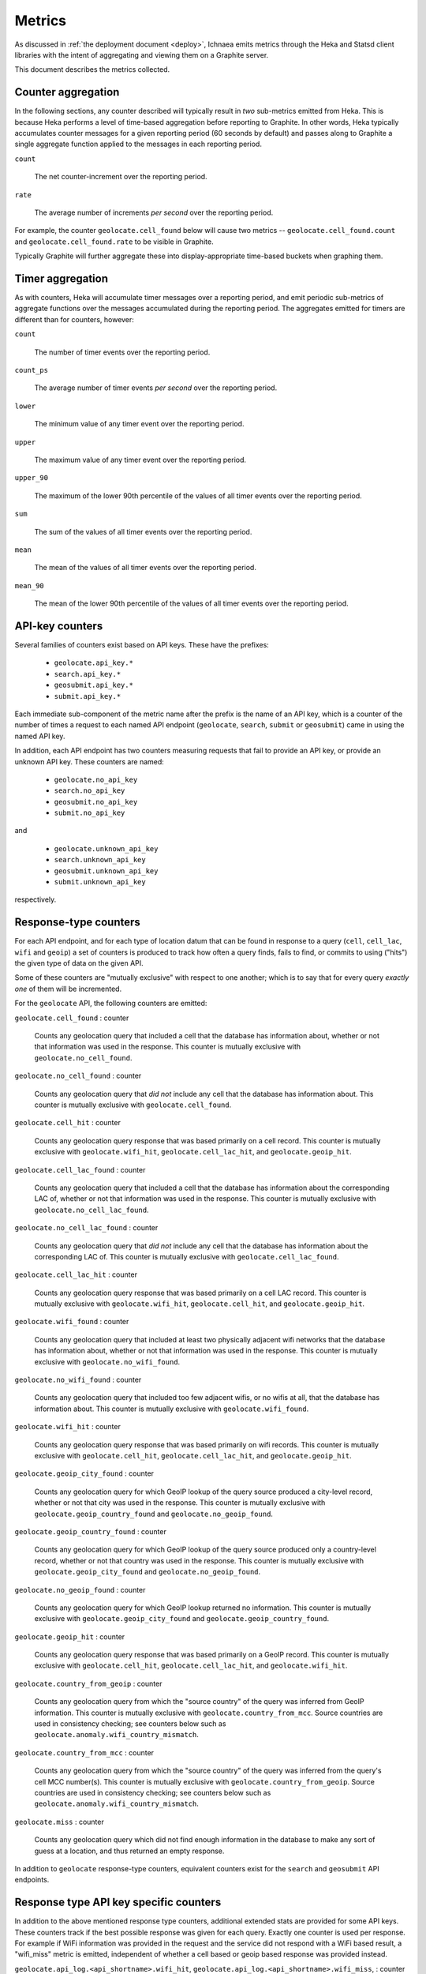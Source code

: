 .. _metrics:

=======
Metrics
=======

As discussed in :ref:`the deployment document <deploy>`, Ichnaea emits
metrics through the Heka and Statsd client libraries with the intent of
aggregating and viewing them on a Graphite server.

This document describes the metrics collected.

Counter aggregation
-------------------

In the following sections, any counter described will typically result in
*two* sub-metrics emitted from Heka. This is because Heka performs a level
of time-based aggregation before reporting to Graphite. In other words,
Heka typically accumulates counter messages for a given reporting period (60
seconds by default) and passes along to Graphite a single aggregate
function applied to the messages in each reporting period.

``count``

    The net counter-increment over the reporting period.

``rate``

    The average number of increments *per second* over the reporting
    period.

For example, the counter ``geolocate.cell_found`` below will cause two
metrics -- ``geolocate.cell_found.count`` and ``geolocate.cell_found.rate``
to be visible in Graphite.

Typically Graphite will further aggregate these into display-appropriate
time-based buckets when graphing them.


Timer aggregation
-----------------

As with counters, Heka will accumulate timer messages over a reporting
period, and emit periodic sub-metrics of aggregate functions over the
messages accumulated during the reporting period. The aggregates emitted
for timers are different than for counters, however:

``count``

    The number of timer events over the reporting period.

``count_ps``

    The average number of timer events *per second* over the reporting
    period.

``lower``

    The minimum value of any timer event over the reporting period.

``upper``

    The maximum value of any timer event over the reporting period.

``upper_90``

    The maximum of the lower 90th percentile of the values of all timer
    events over the reporting period.

``sum``

    The sum of the values of all timer events over the reporting period.

``mean``

    The mean of the values of all timer events over the reporting period.

``mean_90``

    The mean of the lower 90th percentile of the values of all timer
    events over the reporting period.


API-key counters
----------------

Several families of counters exist based on API keys. These have the prefixes:

  - ``geolocate.api_key.*``
  - ``search.api_key.*``
  - ``geosubmit.api_key.*``
  - ``submit.api_key.*``

Each immediate sub-component of the metric name after the prefix is the name
of an API key, which is a counter of the number of times a request to each
named API endpoint (``geolocate``, ``search``, ``submit`` or ``geosubmit``)
came in using the named API key.

In addition, each API endpoint has two counters measuring requests that
fail to provide an API key, or provide an unknown API key. These counters
are named:

  - ``geolocate.no_api_key``
  - ``search.no_api_key``
  - ``geosubmit.no_api_key``
  - ``submit.no_api_key``

and

  - ``geolocate.unknown_api_key``
  - ``search.unknown_api_key``
  - ``geosubmit.unknown_api_key``
  - ``submit.unknown_api_key``

respectively.


Response-type counters
----------------------

For each API endpoint, and for each type of location datum that can be
found in response to a query (``cell``, ``cell_lac``, ``wifi`` and
``geoip``) a set of counters is produced to track how often a query finds,
fails to find, or commits to using ("hits") the given type of data on the
given API.

Some of these counters are "mutually exclusive" with respect to one
another; which is to say that for every query *exactly one* of them will be
incremented.

For the ``geolocate`` API, the following counters are emitted:

``geolocate.cell_found`` : counter

    Counts any geolocation query that included a cell that the database has
    information about, whether or not that information was used in the
    response. This counter is mutually exclusive with
    ``geolocate.no_cell_found``.

``geolocate.no_cell_found`` : counter

    Counts any geolocation query that *did not* include any cell that the
    database has information about. This counter is mutually exclusive with
    ``geolocate.cell_found``.

``geolocate.cell_hit`` : counter

    Counts any geolocation query response that was based primarily on a
    cell record. This counter is mutually exclusive with
    ``geolocate.wifi_hit``, ``geolocate.cell_lac_hit``, and
    ``geolocate.geoip_hit``.

``geolocate.cell_lac_found`` : counter

    Counts any geolocation query that included a cell that the database has
    information about the corresponding LAC of, whether or not that
    information was used in the response. This counter is mutually
    exclusive with ``geolocate.no_cell_lac_found``.

``geolocate.no_cell_lac_found`` : counter

    Counts any geolocation query that *did not* include any cell that the
    database has information about the corresponding LAC of. This counter
    is mutually exclusive with ``geolocate.cell_lac_found``.

``geolocate.cell_lac_hit`` : counter

    Counts any geolocation query response that was based primarily on a
    cell LAC record. This counter is mutually exclusive with
    ``geolocate.wifi_hit``, ``geolocate.cell_hit``, and
    ``geolocate.geoip_hit``.

``geolocate.wifi_found`` : counter

    Counts any geolocation query that included at least two physically
    adjacent wifi networks that the database has information about, whether
    or not that information was used in the response. This counter is
    mutually exclusive with ``geolocate.no_wifi_found``.

``geolocate.no_wifi_found`` : counter

    Counts any geolocation query that included too few adjacent wifis, or
    no wifis at all, that the database has information about. This counter
    is mutually exclusive with ``geolocate.wifi_found``.

``geolocate.wifi_hit`` : counter

    Counts any geolocation query response that was based primarily on
    wifi records. This counter is mutually exclusive with
    ``geolocate.cell_hit``, ``geolocate.cell_lac_hit``, and
    ``geolocate.geoip_hit``.

``geolocate.geoip_city_found`` : counter

    Counts any geolocation query for which GeoIP lookup of the query
    source produced a city-level record, whether or not that city was
    used in the response. This counter is mutually exclusive with
    ``geolocate.geoip_country_found`` and ``geolocate.no_geoip_found``.

``geolocate.geoip_country_found`` : counter

    Counts any geolocation query for which GeoIP lookup of the query source
    produced only a country-level record, whether or not that country was
    used in the response. This counter is mutually exclusive with
    ``geolocate.geoip_city_found`` and ``geolocate.no_geoip_found``.

``geolocate.no_geoip_found`` : counter

    Counts any geolocation query for which GeoIP lookup returned no
    information. This counter is mutually exclusive with
    ``geolocate.geoip_city_found`` and ``geolocate.geoip_country_found``.

``geolocate.geoip_hit`` : counter

    Counts any geolocation query response that was based primarily on a
    GeoIP record. This counter is mutually exclusive with
    ``geolocate.cell_hit``, ``geolocate.cell_lac_hit``, and
    ``geolocate.wifi_hit``.

``geolocate.country_from_geoip`` : counter

    Counts any geolocation query from which the "source country" of the
    query was inferred from GeoIP information. This counter is mutually
    exclusive with ``geolocate.country_from_mcc``. Source countries are
    used in consistency checking; see counters below such as
    ``geolocate.anomaly.wifi_country_mismatch``.

``geolocate.country_from_mcc`` : counter

    Counts any geolocation query from which the "source country" of the
    query was inferred from the query's cell MCC number(s). This counter is
    mutually exclusive with ``geolocate.country_from_geoip``. Source
    countries are used in consistency checking; see counters below such as
    ``geolocate.anomaly.wifi_country_mismatch``.

``geolocate.miss`` : counter

    Counts any geolocation query which did not find enough information
    in the database to make any sort of guess at a location, and thus
    returned an empty response.


In addition to ``geolocate`` response-type counters, equivalent counters
exist for the ``search`` and ``geosubmit`` API endpoints.


Response type API key specific counters
---------------------------------------

In addition to the above mentioned response type counters, additional
extended stats are provided for some API keys. These counters track if
the best possible response was given for each query. Exactly one counter
is used per response. For example if WiFi information was provided in the
request and the service did not respond with a WiFi based result, a
"wifi_miss" metric is emitted, independent of whether a cell based or geoip
based response was provided instead.

``geolocate.api_log.<api_shortname>.wifi_hit``,
``geolocate.api_log.<api_shortname>.wifi_miss``, : counter

    Counts the number of requests that did contain WiFi data and were
    responded to with a WiFi based result (hit) and those that did not
    (miss).

``geolocate.api_log.<api_shortname>.cell_hit``,
``geolocate.api_log.<api_shortname>.cell_lac_hit``,
``geolocate.api_log.<api_shortname>.cell_miss``, : counter

    Counts the number of requests that did contain cell data and were
    responded to with a cell (hit) or a cell location area (lac_hit) result
    and those that were not answered with any cell based data (miss).

``geolocate.api_log.<api_shortname>.geoip_hit``,
``geolocate.api_log.<api_shortname>.geoip_miss``, : counter

    Counts the number of requests that did contain neither cell nor WiFi
    data and were successfully answered with a geoip result (hit) and
    those were no position estimate could be given (miss).


In addition to ``geolocate`` response-type counters, equivalent counters
exist for the ``search`` and ``geosubmit`` API endpoints.


WiFi query characteristics
--------------------------

Specifically for WiFi based queries, we collect a number of additional
metrics.

``geolocate.wifi.provided_too_few`` : counter

    Counts the number of times we get requests with exactly one WiFi
    network in them.

``geolocate.wifi.provided`` : timer

    Provides a pseudo-timer counting the number of WiFi networks in
    request. Only applies to requests with at least two WiFi networks.

``geolocate.wifi.partial_match`` : counter

    Counts the number of requests where we have WiFi records for some
    but not all of the provided networks.

``geolocate.wifi.provided_not_known`` : timer

    Provides a pseudo-timer counting the number of additional WiFi
    networks in a request, for which we did not have a record.

``geolocate.wifi.provided_too_similar`` : timer

    Provides a pseudo-timer counting the number of WiFi networks, which
    where too similar to each other. Only applies to requests where at
    least one WiFi network was detected as being too similar.

``geolocate.wifi.found_too_few`` : counter

    Counts the number of requests where we found less than two WiFi
    records after filtering them for similarity.

``geolocate.wifi.found_no_cluster`` : counter

    Counts the number of requests where we found no cluster of nearby
    WiFi networks which included at least two networks.


These counters and timers also exist for the ``search``
and ``geosubmit`` API endpoints.


Query anomaly counters
----------------------

These count semantic data inconsistencies detected either in a query or in
the data retrieved in response to a query. In some cases they will cause
the query to be rejected outright, in other cases simply degrade the
quality of the query.

These inconsistencies are generally not automatically correctable as it's
not clear which data is correct or incorrect, merely that two data points
disagree on some fact that they "should" agree on. The corrective measure
taken is usually to reduce the estimated accuracy of the result, or discard
the data that suggests higher accuracy in favor of that which suggests
lower.

``geolocate.anomaly.cell_lac_country_mismatch`` : counter

    Counts any cell-based geolocation query where the cell LAC stored in
    the database was located outside the country inferred from the query's
    GeoIP and/or cell MCC.

``geolocate.anomaly.geoip_mcc_mismatch`` : counter

    Counts any cell-based geolocation query where the country inferred from
    an observed cell's MCC did not match the country code inferred from the
    query GeoIP.

``geolocate.anomaly.wifi_cell_lac_mismatch`` : counter

    Counts any cell-and-wifi geolocation query where the wifi stored in the
    database was located outside the cell's LAC bounding box, also as
    stored in the database.

``geolocate.anomaly.wifi_country_mismatch`` : counter

    Counts any wifi-based geolocation query where the wifi stored in the
    database was located outside the country inferred from GeoIP and/or
    cell MCC.

``geolocate.anomaly.multiple_mccs`` : counter

    Counts any cell-based geolocation query where multiple cells were
    measured and the cells appear in more than a single MCC. This may
    happen somewhat frequently in border areas.

In addition to geolocate anomaly counters, equivalent counters exist for
the ``search`` and ``geosubmit`` API endpoints.


Accuracy pseudo-timers
----------------------

Each query sent to a location-search API endpoint -- ``search``,
``geolocate`` or ``geosubmit`` -- results in a location and an estimated
*accuracy*, measuring an approximate radius (in meters) around the location
in which Ichnaea thinks the user is located.

These accuracy values are emitted as *timer metrics*, despite not actually
representing an elapsed time value. This overloading of the concept of
"timer" to convey some other scalar quantity like "meters" is a common
idiom in metric reporting pipelines, in order to measure the min, max, mean
and 90th-percentile aggregate functions.

Therefore the following "pseudo-timers" exist, reporting the accuracy of
cell, cell LAC, GeoIP and WiFi-based responses:

  - ``geolocate.accuracy.cell``
  - ``geolocate.accuracy.cell_lac``
  - ``geolocate.accuracy.geoip``
  - ``geolocate.accuracy.wifi``

These timers also exist for the ``search`` and ``geosubmit`` API endpoints.


Fine-grained ingress stats
--------------------------

When a batch of reports is accepted at one of the submission API
endpoints, it is decomposed into a number of "items" -- wifi or cell
observations -- each of which then works its way through a process of
normalization, consistency-checking, rate limiting and eventually
(possibly) integration into aggregate station estimates held in the main
database tables. Along the way several counters measure the steps involved:

``items.uploaded.batches`` : counter

    Counts the number of "batches" of reports accepted to the data
    processing pipeline by an API endpoint. A batch generally
    corresponds to the set of items uploaded in a single HTTP POST to the
    ``submit`` or ``geosubmit`` APIs. In other words this metric counts
    "submissions that make it past coarse-grained checks" such as API-key
    and JSON schema validity checking.

``items.uploaded.batch_size`` : timer

    Pseudo-timer counting the number of reports per uploaded batch.
    Typically client software like Mozilla Stumbler uploads 50 reports
    per batch.

``items.uploaded.reports`` : counter

    Counts the number of reports accepted to the data processing pipeline.

``items.uploaded.cell_observations``, ``items.uploaded.wifi_observations`` : counters

    Count the number of cell or wifi observations entering the data processing
    pipeline; before normalization, blacklist processing and rate limiting
    have been applied. In other words this metric counts "total cell or wifi
    observations inside each submitted batch", as each batch is decomposed
    into individual observations.

``items.dropped.cell_ingress_malformed``, ``items.dropped.wifi_ingress_malformed`` : counters

    Count incoming cell or wifi observations that were discarded before
    integration due to some internal consistency, range or
    validity-condition error encountered while attempting to normalize the
    observation.

``items.dropped.cell_ingress_overflow``, ``items.dropped.wifi_ingress_overflow`` : counters

    Count incoming cell or wifi observations that were discarded before
    integration due to the rate of arrival of new records exceeding a
    threshold of new records per period of time. The rate limiting is done
    per-station, in other words only those observations pertaining to a
    cell or wifi that already has "too many" recent observations are
    discarded, and only the newest observations are discarded.

``items.dropped.cell_ingress_blacklisted``, ``items.dropped.wifi_ingress_blacklisted`` : counters

    Count incoming cell or wifi observations that were discarded before
    integration due to the presence of a blacklist record for the station
    (see next metric).

``items.blacklisted.cell_moving``, ``items.blacklisted.wifi_moving`` : counters

    Count any cell or wifi that is blacklisted due to the acceptance of
    multiple observations at sufficiently different locations. In these
    cases, Ichnaea decides that the station is "moving" (such as a picocell
    or mobile hotspot on a public transit vehicle) and blacklists it, to
    avoid estimating query positions using the station.

``items.inserted.cell_observations``, ``items.inserted.wifi_observations`` : counters

    Count cell or wifi observations that are successfully normalized and
    integrated, not discarded due to rate limits or consistency errors.

``items.cell_unthrottled``, ``items.wifi_unthrottled`` : counters

    Count space made for new observations in the wifi and cell measure tables
    due to periodic backup and trimming of old records. Specifically: for
    cell or wifi stations that were previously rate-limited, count the
    amount of new space for observations of those stations freed up after each
    backup and trim task runs. This is not the same as the number of
    observations backed up; it's *only* a count of the cumulative space freed
    for previously rate-limited stations.

In addition to these global stats on the data processing pipeline,
we also have a number of per API key stats for uploaded data.

``items.api_log.<api_shortname>.uploaded.batches``,
``items.api_log.<api_shortname>.uploaded.reports`` : counters

    Count the number of batches and reports for this API key.

``items.api_log.<api_shortname>.uploaded.batch_size`` : timer

    Count the batch size for submissions for this API key.

``items.api_log.<api_shortname>.uploaded.cell_observations``,
``items.api_log.<api_shortname>.uploaded.wifi_observations`` : counters

    Count the number of uploaded cell and wifi observations for this API key.

Gauges
------

``queue.celery_default``,
``queue.celery_incoming``,
``queue.celery_insert``,
``queue.celery_monitor``, : gauges

    These gauges measure the number of tasks in each of the Redis queues.
    They are sampled at an approximate per-minute interval.

``queue.update_cell``,
``queue.update_cell_lac``,
``queue.update_wifi``, : gauges

    These gauges measure the number of items in the Redis update queues.
    These queues are used to keep track of which measures still need to
    be acted upon and integrated into the aggregate station data.

``task.data.location_update_cell.new_measures_<min>_<max>``,
``task.data.location_update_wifi.new_measures_<min>_<max>``, : gauges

    These gauges measure the number of stations which have a new measure
    count within a certain range. These gauges should remain relatively
    constant if Ichnaea is "keeping up with" using new measures to
    update the position estimates of these stations.

``table.cell_measure``, ``table.wifi_measure`` : gauges

    These gauges measure the number of database rows in each of the measure
    tables at a regular interval. For performance reasons the gauges are
    based on `max(id) - min(id)`, which might be higher than the actual
    number of rows if not all auto-increment numbers are taken.

``table.ocid_cell_age`` : gauges

    This gauge measures when the last entry was added to the table. It
    represents this as `now() - max(created)` and converts it to a
    millisecond value. This metric is useful to see if the ocid_import
    jobs are run on a regular basis.


S3 backup counters
------------------

Ichnaea contains logic for backing up and optionally trimming large
measurement tables to S3 or similar bulk storage systems. When such backup
events occur, some associated counters are emitted:

``s3.backup.cell``, ``s3.backup.wifi`` : counters

    Counts the number of cell or wifi measures that have been backed up.


HTTP counters
-------------

Every legitimate, routed request to Ichnaea, whether to an API endpoint or
to static content, also increments an ``request.*`` counter. The path
of the counter is the based on the path of the HTTP request, with slashes
replaced with periods, followed by a final component named by the response
code produced by the request.

For example, a GET of ``/stats/countries`` that results in an HTTP 200
status code, will increment the counter ``request.stats.countries.200``.

Response codes in the 400 range (eg. 404) are only generated for HTTP paths
referring to API endpoints. Logging them for unknown and invalid paths would
overwhelm the graphite backend with all the random paths the friendly
Internet bots army sends along.


HTTP timers
-----------

In addition to the HTTP counters, every legitimate, routed request to
Ichnaea emits an ``request.*`` *timer*. These timers have the same
name structure as the HTTP counters, except they do not have a final
component based on the response code. Rather, they aggregate over all
response codes for a given HTTP path.


Task timers
-----------

Ichnaea's ingress and data-maintenance actions are managed by a Celery
queue of *tasks*. These tasks are executed asynchronously, and each task
emits a timer indicating its execution time.

The following timers exist for tasks, but in general they are of less
interest than user-facing timers or counters; they merely indicate the
internal pauses and work-granularity of asynchronous processing within the
system:

  - ``task.backup.delete_cellmeasure_records``
  - ``task.backup.delete_wifimeasure_records``
  - ``task.backup.dispatch_delete``
  - ``task.backup.schedule_cellmeasure_archival``
  - ``task.backup.schedule_wifimeasure_archival``
  - ``task.backup.write_block_to_s3``
  - ``task.backup.write_cellmeasure_s3_backups``
  - ``task.backup.write_wifimeasure_s3_backups``
  - ``task.content.cell_histogram``
  - ``task.content.unique_cell_histogram``
  - ``task.content.unique_wifi_histogram``
  - ``task.content.wifi_histogram``
  - ``task.data.cell_unthrottle_measures``
  - ``task.data.insert_cell_measures``
  - ``task.data.insert_measures``
  - ``task.data.insert_wifi_measures``
  - ``task.data.location_update_cell``
  - ``task.data.location_update_wifi``
  - ``task.data.remove_cell``
  - ``task.data.remove_wifi``
  - ``task.data.scan_lacs``
  - ``task.data.update_lac``
  - ``task.data.wifi_unthrottle_measures``


Datamaps timers
---------------

Ichnaea includes a script to generate a data map from the gathered map
statistics. This script includes a number of timers and pseudo-timers
to monitor its operation.

This includes timers to track the individual steps of the generation process:

  - ``datamaps.export_to_csv``
  - ``datamaps.encode``
  - ``datamaps.render``
  - ``datamaps.upload_to_s3``

A gauge to plot the number of rows in the mapstat table:

  - ``datamaps.csv_rows``

And pseudo-timers to track the number of image tiles and S3 operations:

  - ``datamaps.s3_list``
  - ``datamaps.s3_put``
  - ``datamaps.tile_new``
  - ``datamaps.tile_changed``
  - ``datamaps.tile_unchanged``
